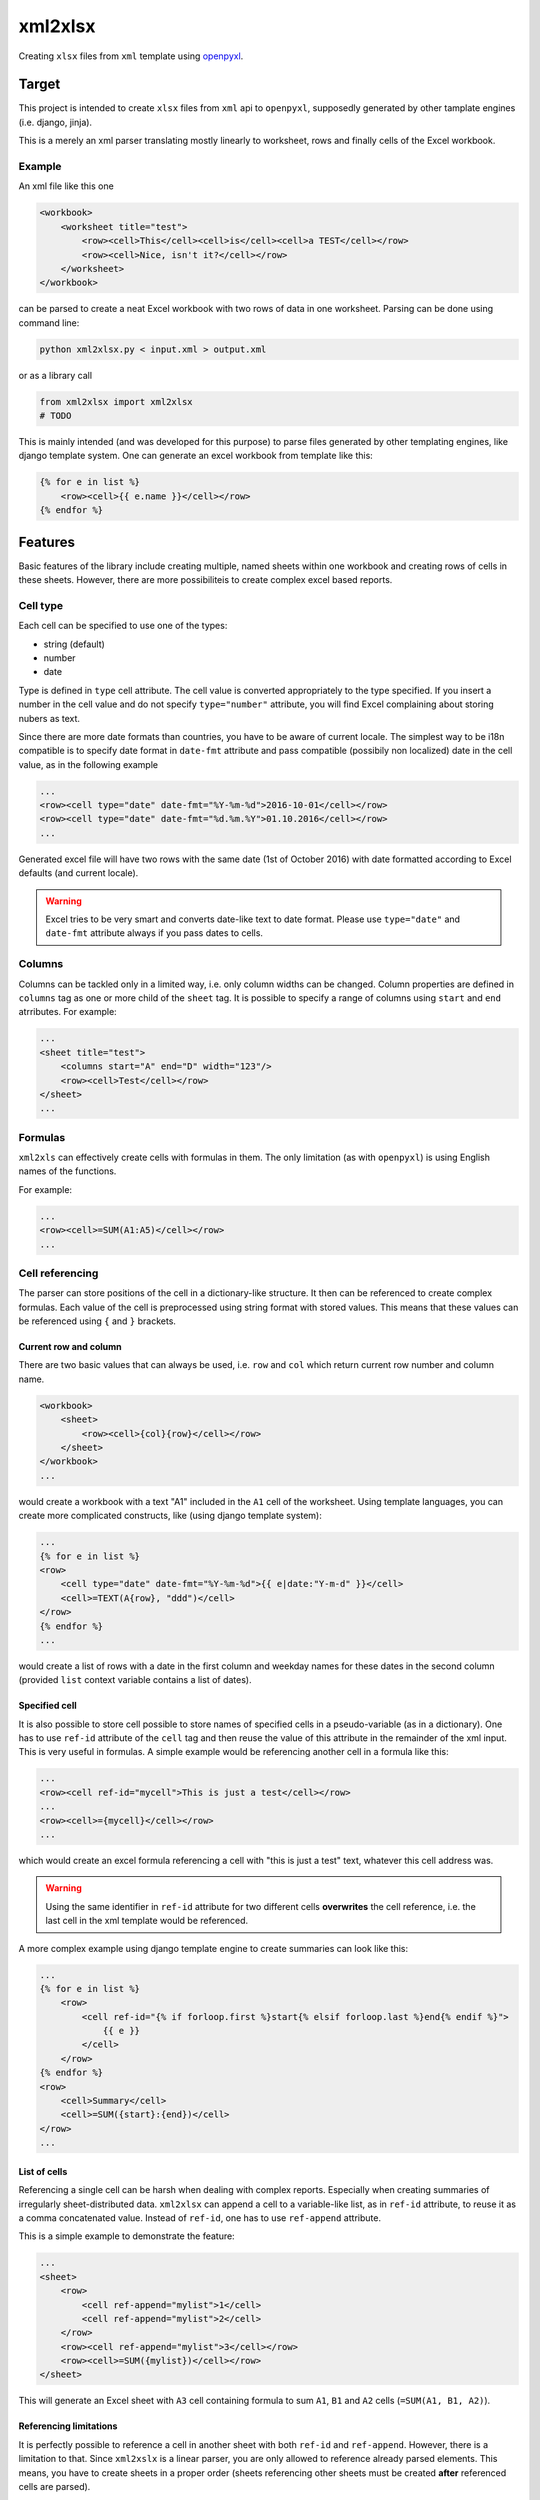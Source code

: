 ========
xml2xlsx
========
Creating ``xlsx`` files from ``xml`` template using openpyxl_.

Target
======
This project is intended to create ``xlsx`` files from ``xml`` api to
``openpyxl``, supposedly generated by other tamplate engines (i.e. django,
jinja).

This is a merely an xml parser translating mostly linearly to worksheet, rows
and finally cells of the Excel workbook.

Example
-------
An xml file like this one

.. code-block:: xml

    <workbook>
        <worksheet title="test">
            <row><cell>This</cell><cell>is</cell><cell>a TEST</cell></row>
            <row><cell>Nice, isn't it?</cell></row>
        </worksheet>
    </workbook>

can be parsed to create a neat Excel workbook with two rows of data in one
worksheet. Parsing can be done using command line:

.. code-block:: bash

    python xml2xlsx.py < input.xml > output.xml

or as a library call

.. code-block:: python

    from xml2xlsx import xml2xlsx
    # TODO

This is mainly intended (and was developed for this purpose) to parse files
generated by other templating engines, like django template system. One can
generate an excel workbook from template like this:

.. code-block:: xml

    {% for e in list %}
        <row><cell>{{ e.name }}</cell></row>
    {% endfor %}


Features
========
Basic features of the library include creating multiple, named sheets within one
workbook and creating rows of cells in these sheets. However, there are more
possibiliteis to create complex excel based reports.

Cell type
---------
Each cell can be specified to use one of the types:

* string (default)
* number
* date

Type is defined in ``type`` cell attribute. The cell value is converted
appropriately to the type specified. If you insert a number in the cell value
and do not specify ``type="number"`` attribute, you will find Excel complaining
about storing nubers as text.

Since there are more date formats than countries, you have to be aware of
current locale. The simplest way to be i18n compatible is to specify date format
in ``date-fmt`` attribute and pass compatible (possibily non localized) date
in the cell value, as in the following example

.. code-block:: xml

    ...
    <row><cell type="date" date-fmt="%Y-%m-%d">2016-10-01</cell></row>
    <row><cell type="date" date-fmt="%d.%m.%Y">01.10.2016</cell></row>
    ...

Generated excel file will have two rows with the same date (1st of October 2016)
with date formatted according to Excel defaults (and current locale).

.. warning::

    Excel tries to be very smart and converts date-like text to date format.
    Please use ``type="date"`` and ``date-fmt`` attribute always if you pass
    dates to cells.

Columns
-------
Columns can be tackled only in a limited way, i.e. only column widths can be
changed. Column properties are defined in ``columns`` tag as one or more child
of the ``sheet`` tag. It is possible to specify a range of columns using
``start`` and ``end`` atrributes. For example:

.. code-block:: xml

    ...
    <sheet title="test">
        <columns start="A" end="D" width="123"/>
        <row><cell>Test</cell></row>
    </sheet>
    ...


Formulas
--------
``xml2xls`` can effectively create cells with formulas in them. The only
limitation (as with ``openpyxl``) is using English names of the functions.

For example:

.. code-block:: xml

    ...
    <row><cell>=SUM(A1:A5)</cell></row>
    ...

Cell referencing
----------------
The parser can store positions of the cell in a dictionary-like structure. It
then can be referenced to create complex formulas. Each value of the cell is
preprocessed using string format with stored values. This means that these
values can be referenced using ``{`` and ``}`` brackets.

Current row and column
~~~~~~~~~~~~~~~~~~~~~~
There are two basic values that can always be used, i.e. ``row`` and ``col``
which return current row number and column name.

.. code-block:: xml

    <workbook>
        <sheet>
            <row><cell>{col}{row}</cell></row>
        </sheet>
    </workbook>
    ...

would create a workbook with a text "A1" included in the ``A1`` cell of the
worksheet. Using template languages, you can create more complicated
constructs, like (using django template system):

.. code-block:: xml

    ...
    {% for e in list %}
    <row>
        <cell type="date" date-fmt="%Y-%m-%d">{{ e|date:"Y-m-d" }}</cell>
        <cell>=TEXT(A{row}, "ddd")</cell>
    </row>
    {% endfor %}
    ...

would create a list of rows with a date in the first column and weekday names
for these dates in the second column (provided ``list`` context variable
contains a list of dates).

Specified cell
~~~~~~~~~~~~~~
It is also possible to store cell possible to store names of specified cells in
a pseudo-variable (as in a dictionary). One has to use ``ref-id`` attribute of
the ``cell`` tag and then reuse the value of this attribute in the remainder of
the xml input. This is very useful in formulas. A simple example would be
referencing another cell in a formula like this:

.. code-block:: xml

    ...
    <row><cell ref-id="mycell">This is just a test</cell></row>
    ...
    <row><cell>={mycell}</cell></row>
    ...

which would create an excel formula referencing a cell with "this is just a
test" text, whatever this cell address was.

.. warning::

    Using the same identifier in ``ref-id`` attribute for two different cells
    **overwrites** the cell reference, i.e. the last cell in the xml template
    would be referenced.

A more complex example using django template engine to create summaries can
look like this:

.. code-block:: xml

    ...
    {% for e in list %}
        <row>
            <cell ref-id="{% if forloop.first %}start{% elsif forloop.last %}end{% endif %}">
                {{ e }}
            </cell>
        </row>
    {% endfor %}
    <row>
        <cell>Summary</cell>
        <cell>=SUM({start}:{end})</cell>
    </row>
    ...

List of cells
~~~~~~~~~~~~~
Referencing a single cell can be harsh when dealing with complex reports.
Especially when creating summaries of irregularly sheet-distributed data.
``xml2xlsx`` can append a cell to a variable-like list, as in ``ref-id``
attribute, to reuse it as a comma concatenated value. Instead of ``ref-id``, one
has to use ``ref-append`` attribute.

This is a simple example to demonstrate the feature:

.. code-block::

    ...
    <sheet>
        <row>
            <cell ref-append="mylist">1</cell>
            <cell ref-append="mylist">2</cell>
        </row>
        <row><cell ref-append="mylist">3</cell></row>
        <row><cell>=SUM({mylist})</cell></row>
    </sheet>

This will generate an Excel sheet with ``A3`` cell containing formula to sum
``A1``, ``B1`` and ``A2`` cells (``=SUM(A1, B1, A2)``).

Referencing limitations
~~~~~~~~~~~~~~~~~~~~~~~
It is perfectly possible to reference a cell in another sheet with both
``ref-id`` and ``ref-append``. However, there is a limitation to that. Since
``xml2xslx`` is a linear parser, you are only allowed to reference already
parsed elements. This means, you have to create sheets in a proper order (sheets
referencing other sheets must be created **after** referenced cells are parsed).

The following example **will not work**:

.. code-block:: xml

    ...
    <sheet title="one">
        <row><cell>{mycell}</cell></row>
    </sheet>
    <sheet title="two">
        <row><cell ref-id="mycell">XYZ</cell></row>
    </sheet>
    ...

However, it is possible to make this exmaple work **and** retain the same
worksheet ordering using ``index`` attribute:

.. code-block:: xml

    ...
    <sheet title="two">
        <row><cell ref-id="mycell">XYZ</cell></row>
    </sheet>
    <sheet title="one" index="0">
        <row><cell>{mycell}</cell></row>
    </sheet>
    ...


Cell formatting
---------------
The cell format can be specified using various attributes of the cell tag. Only
font formatting can be specifed for now.

Font format
~~~~~~~~~~~
A font format is specified in in ``font`` attribute. It is a semicolon separated
dict like list of font formats as specified in
`font <http://openpyxl.readthedocs.io/en/default/api/openpyxl.styles.fonts.html#openpyxl.styles.fonts.Font>`_ class of
openpyxl_ library.

An example to create a cell with bold 10px font:

.. code-block::

    ...
    <cell font="bold: True; size: 10px;">Cell formatted</cell>
    ...


Planned features
----------------
Here is the (probably incomplete) wishlist for the project

* Global font and cell styles
* Row widths and column heights
* Horizontal and vertical cell merging
* XML validation with XSD to quickly raise an error if parsing wrong xml

XML Schema Reference
====================
Parsed xml should be enclosed in a ``workbook`` tag. Each ``workbook`` tag can
have multiple ``sheet``. The hierarchy continues to ``row`` and ``cell`` tags.

Here is a complete list of available attributes of these tags.

``workbook``
------------
No attributes for now.

``sheet``
---------

:Attribute:
    ``title``
:Usage:
    Specifies the worksheet title


:Attribute:
    ``index``
:Usage:
    Specifies the worksheet index. This is relative to already created indexes.
    An index of 0 creates sheet at the beginning of the sheets collection.

``row``
-------
No attributes for now


``columns``
-----------

:Attribute:
    ``start``
:Usage:
    Specifies the starting column for the column range (in a letter format).

:Attribute:
    ``end``
:Usage:
    Specifies the ending column for the column range (in a letter format).
:Default:
    Same as ``start`` attribute

:Attribute:
    ``width``
:Usage:
    Specifies the width for all columns in the range. It is in px format.


.. _cell:

``cell``
--------

:Attribute:
    ``type``
:Usage:
    Specifies the resulting type of the excel cell.
:Type:
    One of ``unicode``, ``date``, ``number``
:Default:
    ``unicode``


:Attribute:
    ``date-fmt``
:Usage:
    Specifies the format of the date parsed as in `strftime and strptime <https://docs.python.org/2/library/datetime.html#strftime-and-strptime-behavior>`_
    functions of ``datetime`` standard python library.
:Remarks:
    Parsed only if ``type="date"``.


:Attribute:
    ``font``
:Usage:
    Sepcifies font formatting for a single cell.
:Type:
    List of semicolon separated dict-like values in form of
    ``key: value; key: value;``
:Remarks:
    Key and values are arguments of ``Font`` clas in ``openpyxl``.

Release History
---------------

0.2
~~~

* Added documentation
* Added cell referencing with inter-sheet possibility
* Changed ``sheet`` title attribute from ``name`` to ``title``
* Added possibility to set index for a sheet


.. _openpyxl: https://bitbucket.org/openpyxl/openpyxl